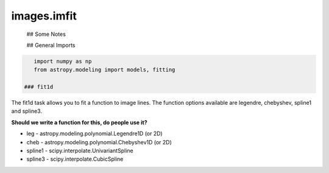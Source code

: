 
images.imfit
============

 ## Some Notes



 ## General Imports

.. code:: python

    import numpy as np
    from astropy.modeling import models, fitting

 ### fit1d

The fit1d task allows you to fit a function to image lines. The function
options available are legendre, chebyshev, spline1 and spline3.

**Should we write a function for this, do people use it?**

-  leg - astropy.modeling.polynomial.Legendre1D (or 2D)
-  cheb - astropy.modeling.polynomial.Chebyshev1D (or 2D)
-  spline1 - scipy.interpolate.UnivariantSpline
-  spline3 - scipy.interpolate.CubicSpline


